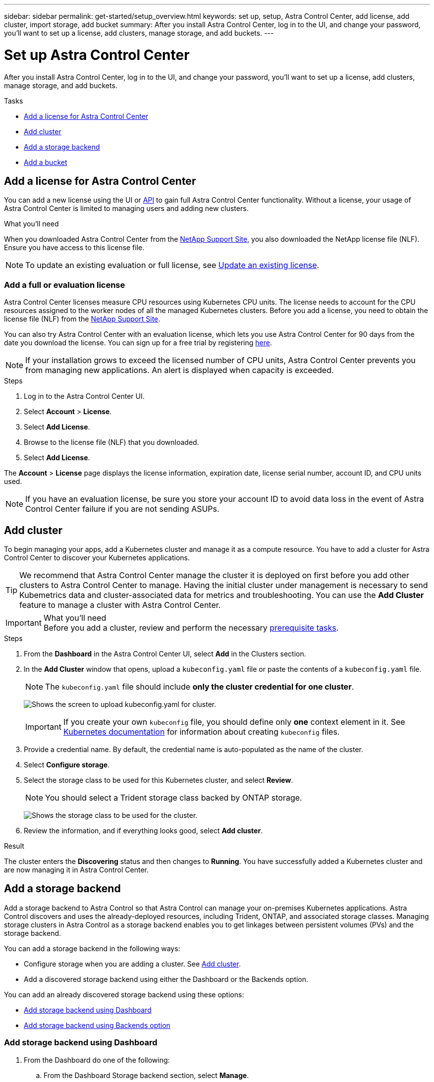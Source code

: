 ---
sidebar: sidebar
permalink: get-started/setup_overview.html
keywords: set up, setup, Astra Control Center, add license, add cluster, import storage, add bucket
summary: After you install Astra Control Center, log in to the UI, and change your password, you'll want to set up a license, add clusters, manage storage, and add buckets.
---

= Set up Astra Control Center
:hardbreaks:
:icons: font
:imagesdir: ../media/get-started/

After you install Astra Control Center, log in to the UI, and change your password, you'll want to set up a license, add clusters, manage storage, and add buckets.

.Tasks
* <<Add a license for Astra Control Center>>
* <<Add cluster>>
* <<Add a storage backend>>
* <<Add a bucket>>

== Add a license for Astra Control Center
//REFERENCED IN UI. DO NOT MODIFY WITHOUT NOTIFYING UX.
You can add a new license using the UI or https://docs.netapp.com/us-en/astra-automation/index.html[API] to gain full Astra Control Center functionality. Without a license, your usage of Astra Control Center is limited to managing users and adding new clusters.

.What you'll need
When you downloaded Astra Control Center from the https://mysupport.netapp.com/site/products/all/details/astra-control-center/downloads-tab[NetApp Support Site], you also downloaded the NetApp license file (NLF). Ensure you have access to this license file.

NOTE: To update an existing evaluation or full license, see link:../use/update-licenses.html[Update an existing license].

////
.Options
* <<Add an evaluation license>>
+
NOTE: To update an existing evaluation or full license, see link:../use/update-licenses.html[Update an existing license].

* <<Add a full license>>
////
=== Add a full or evaluation license

Astra Control Center licenses measure CPU resources using Kubernetes CPU units. The license needs to account for the CPU resources assigned to the worker nodes of all the managed Kubernetes clusters. Before you add a license, you need to obtain the license file (NLF) from the link:https://mysupport.netapp.com/site/products/all/details/astra-control-center/downloads-tab[NetApp Support Site].
//The CPU cores that Astra Control Center is deployed on are not counted against the CPU units consumed in the license.

You can also try Astra Control Center with an evaluation license, which lets you use Astra Control Center for 90 days from the date you download the license. You can sign up for a free trial by registering link:https://cloud.netapp.com/astra-register[here].

NOTE:  If your installation grows to exceed the licensed number of CPU units, Astra Control Center prevents you from managing new applications. An alert is displayed when capacity is exceeded.

.Steps
. Log in to the Astra Control Center UI.
. Select *Account* > *License*.
. Select *Add License*.
. Browse to the license file (NLF) that you downloaded.
. Select *Add License*.

The *Account* > *License* page displays the license information, expiration date, license serial number, account ID, and CPU units used.

//AD AH review q2

NOTE: If you have an evaluation license, be sure you store your account ID to avoid data loss in the event of Astra Control Center failure if you are not sending ASUPs.

== Add cluster
//REFERENCED IN UI. DO NOT MODIFY WITHOUT NOTIFYING UX.
To begin managing your apps, add a Kubernetes cluster and manage it as a compute resource. You have to add a cluster for Astra Control Center to discover your Kubernetes applications.

TIP: We recommend that Astra Control Center manage the cluster it is deployed on first before you add other clusters to Astra Control Center to manage. Having the initial cluster under management is necessary to send Kubemetrics data and cluster-associated data for metrics and troubleshooting. You can use the *Add Cluster* feature to manage a cluster with Astra Control Center.

.What you'll need

IMPORTANT: Before you add a cluster, review and perform the necessary link:add-cluster-reqs.html[prerequisite tasks^].

.Steps
. From the *Dashboard* in the Astra Control Center UI, select *Add* in the Clusters section.
. In the *Add Cluster* window that opens, upload a `kubeconfig.yaml` file or paste the contents of a `kubeconfig.yaml` file.
+
NOTE: The `kubeconfig.yaml` file should include *only the cluster credential for one cluster*.
+
image:cluster-creds.png[Shows the screen to upload kubeconfig.yaml for cluster.]
+
IMPORTANT: If you create your own `kubeconfig` file, you should define only *one* context element in it. See https://kubernetes.io/docs/concepts/configuration/organize-cluster-access-kubeconfig/[Kubernetes documentation^] for information about creating `kubeconfig` files.

. Provide a credential name. By default, the credential name is auto-populated as the name of the cluster.
. Select *Configure storage*.
. Select the storage class to be used for this Kubernetes cluster, and select *Review*.
+
NOTE: You should select a Trident storage class backed by ONTAP storage.
+
image:cluster-storage.png[Shows the storage class to be used for the cluster.]
. Review the information, and if everything looks good, select *Add cluster*.

.Result

The cluster enters the *Discovering* status and then changes to *Running*. You have successfully added a Kubernetes cluster and are now managing it in Astra Control Center.

== Add a storage backend

Add a storage backend to Astra Control so that Astra Control can manage your on-premises Kubernetes applications. Astra Control discovers and uses the already-deployed resources, including Trident, ONTAP, and associated storage classes. Managing storage clusters in Astra Control as a storage backend enables you to get linkages between persistent volumes (PVs) and the storage backend.

You can add a storage backend in the following ways:

*	Configure storage when you are adding a cluster. See link:../get-started/setup_overview.html#add-cluster[Add cluster].
*	Add a discovered storage backend using either the Dashboard or the Backends option.

You can add an already discovered storage backend using these options:

* <<Add storage backend using Dashboard>>
* <<Add storage backend using Backends option>>

=== Add storage backend using Dashboard

. From the Dashboard do one of the following:
.. From the Dashboard Storage backend section, select *Manage*.
.. From the Dashboard Resource Summary > Storage backends section, select *Add*.
. Enter the ONTAP admin credentials and select *Review*.
. Confirm the backend details and select *Manage*.
+
The backend appears in the list with summary information.

=== Add storage backend using Backends option

. In the left navigation area, select *Backends*.
. Select *Manage*.
. Enter the ONTAP admin credentials and select *Review*.
. Confirm the backend details and select *Manage*.
+
The backend appears in the list with summary information.
. To see details of the backend storage, select it.
+
TIP: Persistent volumes used by apps in the managed compute cluster are also displayed.

== Add a bucket

Adding object store bucket providers is essential if you want to back up your applications and persistent storage or if you want to clone applications across clusters. Astra Control stores those backups or clones in the object store buckets that you define.

When you add a bucket, Astra Control marks one bucket as the default bucket indicator. The first bucket that you create becomes the default bucket.

You don’t need a bucket if you are cloning your application configuration and persistent storage to the same cluster.

Use any of the following bucket types:

* NetApp ONTAP S3
* NetApp StorageGRID S3
* Generic S3

NOTE: Although Astra Control Center supports Amazon S3 as a Generic S3 bucket provider, Astra Control Center might not support all object store vendors that claim Amazon’s S3 support.

For instructions on how to add buckets using the Astra API, see link:https://docs.netapp.com/us-en/astra-automation/[Astra Automation and API information].

.Steps

. In the left navigation area, select *Buckets*.
.. Select *Add*.
.. Select the bucket type.
+
NOTE: When you add a bucket, select the correct bucket provider type with credentials that are correct for that provider. For example, the UI accepts NetApp ONTAP S3 as the type with StorageGRID credentials; however, this will cause all future app backups and restores using this bucket to fail.

.. Create a new bucket name or enter an existing bucket name and optional description.
+
TIP: The bucket name and description appear as a backup location that you can choose later when you’re creating a backup. The name also appears during protection policy configuration.

.. Enter the name or IP address of the S3 server.
.. If you want this bucket to be the default bucket for all backups, check the `Make this bucket the default bucket for this private cloud` option.
+
NOTE: This option does not appear for the first bucket you create.

.. Continue by adding <<Add S3 access credentials,credential information>>.

=== Add S3 access credentials

Add S3 access credentials at any time.

.Steps

. From the Buckets dialog, select either the *Add* or *Use existing* tab.
.. Enter a name for the credential that distinguishes it from other credentials in Astra Control.
.. Enter the access ID and secret key by pasting the contents from your clipboard.

== What's next?

Now that you’ve logged in and added clusters to Astra Control Center, you're ready to start using Astra Control Center's application data management features.

* link:../use/manage-users.html[Manage users]
* link:../use/manage-apps.html[Start managing apps]
* link:../use/protect-apps.html[Protect apps]
* link:../use/clone-apps.html[Clone apps]
* link:../use/manage-notifications.html[Manage notifications]
* link:../use/monitor-protect.html[Connect to Cloud Insights]
* link:../get-started/add-custom-tls-certificate.html[Add a custom TLS certificate]

[discrete]
== Find more information
* https://docs.netapp.com/us-en/astra-automation/index.html[Use the Astra API^]
* link:../release-notes/known-issues.html[Known issues]
